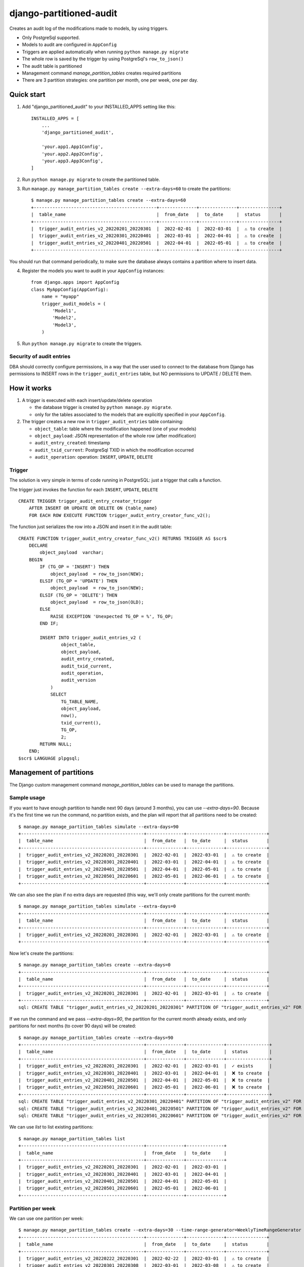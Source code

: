 ========================
django-partitioned-audit
========================

Creates an audit log of the modifications made to models, by using triggers.

* Only PostgreSql supported.
* Models to audit are configured in ``AppConfig``
* Triggers are applied automatically when running ``python manage.py migrate``
* The whole row is saved by the trigger by using PostgreSql's ``row_to_json()``
* The audit table is partitioned
* Management command `manage_partition_tables` creates required partitions
* There are 3 partition strategies: one partition per month, one per week, one per day.

Quick start
-----------

1. Add "django_partitioned_audit" to your INSTALLED_APPS setting like this::

    INSTALLED_APPS = [
        ...
        'django_partitioned_audit',

        'your.app1.App1Config',
        'your.app2.App2Config',
        'your.app3.App3Config',
    ]

2. Run ``python manage.py migrate`` to create the partitioned table.

3. Run ``manage.py manage_partition_tables create --extra-days=60`` to create the partitions::

    $ manage.py manage_partition_tables create --extra-days=60
    +----------------------------------------------+--------------+--------------+---------------+
    |  table_name                                  |  from_date   |  to_date     |  status       |
    +----------------------------------------------+--------------+--------------+---------------+
    |  trigger_audit_entries_v2_20220201_20220301  |  2022-02-01  |  2022-03-01  |  ⚠ to create  |
    |  trigger_audit_entries_v2_20220301_20220401  |  2022-03-01  |  2022-04-01  |  ⚠ to create  |
    |  trigger_audit_entries_v2_20220401_20220501  |  2022-04-01  |  2022-05-01  |  ⚠ to create  |
    +----------------------------------------------+--------------+--------------+---------------+

You should run that command periodically, to make sure the database always contains a partition where to insert data.

4. Register the models you want to audit in your ``AppConfig`` instances::

    from django.apps import AppConfig
    class MyAppConfig(AppConfig):
        name = "myapp"
        trigger_audit_models = (
            'Model1',
            'Model2',
            'Model3',
        )

5. Run ``python manage.py migrate`` to create the triggers.


Security of audit entries
+++++++++++++++++++++++++

DBA should correctly configure permissions, in a way that the user used to
connect to the database from Django has permissions to INSERT rows in the
``trigger_audit_entries`` table, but NO permissions to UPDATE / DELETE them.


How it works
------------

#. A trigger is executed with each insert/update/delete operation

   * the database trigger is created by ``python manage.py migrate``.
   * only for the tables associated to the models that are explicitly
     specified in your ``AppConfig``.

#. The trigger creates a new row in ``trigger_audit_entries`` table containing:

   * ``object_table``: table where the modification happened (one of your models)
   * ``object_payload``: JSON representation of the whole row (after modification)
   * ``audit_entry_created``: timestamp
   * ``audit_txid_current``: PostgreSql TXID in which the modification occurred
   * ``audit_operation``: operation: ``INSERT``, ``UPDATE``, ``DELETE``


Trigger
+++++++

The solution is very simple in terms of code running in PostgreSQL: just a trigger that calls a function.

The trigger just invokes the function for each ``INSERT``, ``UPDATE``, ``DELETE`` ::

    CREATE TRIGGER trigger_audit_entry_creator_trigger
        AFTER INSERT OR UPDATE OR DELETE ON {table_name}
        FOR EACH ROW EXECUTE FUNCTION trigger_audit_entry_creator_func_v2();

The function just serializes the row into a JSON and insert it in the audit table::

    CREATE FUNCTION trigger_audit_entry_creator_func_v2() RETURNS TRIGGER AS $scr$
        DECLARE
            object_payload  varchar;
        BEGIN
            IF (TG_OP = 'INSERT') THEN
                object_payload  = row_to_json(NEW);
            ELSIF (TG_OP = 'UPDATE') THEN
                object_payload  = row_to_json(NEW);
            ELSIF (TG_OP = 'DELETE') THEN
                object_payload  = row_to_json(OLD);
            ELSE
                RAISE EXCEPTION 'Unexpected TG_OP = %', TG_OP;
            END IF;

            INSERT INTO trigger_audit_entries_v2 (
                    object_table,
                    object_payload,
                    audit_entry_created,
                    audit_txid_current,
                    audit_operation,
                    audit_version
                )
                SELECT
                    TG_TABLE_NAME,
                    object_payload,
                    now(),
                    txid_current(),
                    TG_OP,
                    2;
            RETURN NULL;
        END;
    $scr$ LANGUAGE plpgsql;

Management of partitions
------------------------

The Django custom management command `manage_partition_tables` can be used to manage the partitions.

Sample usage
++++++++++++

If you want to have enough partition to handle next 90 days (around 3 months), you can use `--extra-days=90`.
Because it's the first time we run the command, no partition exists, and the plan will report that all
partitions need to be created::


    $ manage.py manage_partition_tables simulate --extra-days=90
    +----------------------------------------------+--------------+--------------+---------------+
    |  table_name                                  |  from_date   |  to_date     |  status       |
    +----------------------------------------------+--------------+--------------+---------------+
    |  trigger_audit_entries_v2_20220201_20220301  |  2022-02-01  |  2022-03-01  |  ⚠ to create  |
    |  trigger_audit_entries_v2_20220301_20220401  |  2022-03-01  |  2022-04-01  |  ⚠ to create  |
    |  trigger_audit_entries_v2_20220401_20220501  |  2022-04-01  |  2022-05-01  |  ⚠ to create  |
    |  trigger_audit_entries_v2_20220501_20220601  |  2022-05-01  |  2022-06-01  |  ⚠ to create  |
    +----------------------------------------------+--------------+--------------+---------------+


We can also see the plan if no extra days are requested (this way, we'll only create partitions for
the current month::


    $ manage.py manage_partition_tables simulate --extra-days=0
    +----------------------------------------------+--------------+--------------+---------------+
    |  table_name                                  |  from_date   |  to_date     |  status       |
    +----------------------------------------------+--------------+--------------+---------------+
    |  trigger_audit_entries_v2_20220201_20220301  |  2022-02-01  |  2022-03-01  |  ⚠ to create  |
    +----------------------------------------------+--------------+--------------+---------------+


Now let's create the partitions::


    $ manage.py manage_partition_tables create --extra-days=0
    +----------------------------------------------+--------------+--------------+---------------+
    |  table_name                                  |  from_date   |  to_date     |  status       |
    +----------------------------------------------+--------------+--------------+---------------+
    |  trigger_audit_entries_v2_20220201_20220301  |  2022-02-01  |  2022-03-01  |  ⚠ to create  |
    +----------------------------------------------+--------------+--------------+---------------+
    sql: CREATE TABLE "trigger_audit_entries_v2_20220201_20220301" PARTITION OF "trigger_audit_entries_v2" FOR VALUES FROM (%s) TO (%s); / params: [datetime.date(2022, 2, 1), datetime.date(2022, 3, 1)]


If we run the command and we pass `--extra-days=90`, the partition for the current month already exists, and
only partitions for next months (to cover 90 days) will be created::


    $ manage.py manage_partition_tables create --extra-days=90
    +----------------------------------------------+--------------+--------------+----------------+
    |  table_name                                  |  from_date   |  to_date     |  status        |
    +----------------------------------------------+--------------+--------------+----------------+
    |  trigger_audit_entries_v2_20220201_20220301  |  2022-02-01  |  2022-03-01  |  ✓ exists      |
    |  trigger_audit_entries_v2_20220301_20220401  |  2022-03-01  |  2022-04-01  |  ❌ to create  |
    |  trigger_audit_entries_v2_20220401_20220501  |  2022-04-01  |  2022-05-01  |  ❌ to create  |
    |  trigger_audit_entries_v2_20220501_20220601  |  2022-05-01  |  2022-06-01  |  ❌ to create  |
    +----------------------------------------------+--------------+--------------+----------------+
    sql: CREATE TABLE "trigger_audit_entries_v2_20220301_20220401" PARTITION OF "trigger_audit_entries_v2" FOR VALUES FROM (%s) TO (%s); / params: [datetime.date(2022, 3, 1), datetime.date(2022, 4, 1)]
    sql: CREATE TABLE "trigger_audit_entries_v2_20220401_20220501" PARTITION OF "trigger_audit_entries_v2" FOR VALUES FROM (%s) TO (%s); / params: [datetime.date(2022, 4, 1), datetime.date(2022, 5, 1)]
    sql: CREATE TABLE "trigger_audit_entries_v2_20220501_20220601" PARTITION OF "trigger_audit_entries_v2" FOR VALUES FROM (%s) TO (%s); / params: [datetime.date(2022, 5, 1), datetime.date(2022, 6, 1)]


We can use `list` to list existing partitions::


    $ manage.py manage_partition_tables list
    +----------------------------------------------+--------------+--------------+
    |  table_name                                  |  from_date   |  to_date     |
    +----------------------------------------------+--------------+--------------+
    |  trigger_audit_entries_v2_20220201_20220301  |  2022-02-01  |  2022-03-01  |
    |  trigger_audit_entries_v2_20220301_20220401  |  2022-03-01  |  2022-04-01  |
    |  trigger_audit_entries_v2_20220401_20220501  |  2022-04-01  |  2022-05-01  |
    |  trigger_audit_entries_v2_20220501_20220601  |  2022-05-01  |  2022-06-01  |
    +----------------------------------------------+--------------+--------------+


Partition per week
++++++++++++++++++

We can use one partition per week::


    $ manage.py manage_partition_tables create --extra-days=30 --time-range-generator=WeeklyTimeRangeGenerator
    +----------------------------------------------+--------------+--------------+---------------+
    |  table_name                                  |  from_date   |  to_date     |  status       |
    +----------------------------------------------+--------------+--------------+---------------+
    |  trigger_audit_entries_v2_20220222_20220301  |  2022-02-22  |  2022-03-01  |  ⚠ to create  |
    |  trigger_audit_entries_v2_20220301_20220308  |  2022-03-01  |  2022-03-08  |  ⚠ to create  |
    |  trigger_audit_entries_v2_20220308_20220315  |  2022-03-08  |  2022-03-15  |  ⚠ to create  |
    |  trigger_audit_entries_v2_20220315_20220322  |  2022-03-15  |  2022-03-22  |  ⚠ to create  |
    |  trigger_audit_entries_v2_20220322_20220329  |  2022-03-22  |  2022-03-29  |  ⚠ to create  |
    +----------------------------------------------+--------------+--------------+---------------+


Partition per day
+++++++++++++++++

We can use one partition per day::


    $ manage.py manage_partition_tables create --extra-days=10 --time-range-generator=DailyTimeRangeGenerator
    +----------------------------------------------+--------------+--------------+---------------+
    |  table_name                                  |  from_date   |  to_date     |  status       |
    +----------------------------------------------+--------------+--------------+---------------+
    |  trigger_audit_entries_v2_20220222_20220223  |  2022-02-22  |  2022-02-23  |  ⚠ to create  |
    |  trigger_audit_entries_v2_20220223_20220224  |  2022-02-23  |  2022-02-24  |  ⚠ to create  |
    |  trigger_audit_entries_v2_20220224_20220225  |  2022-02-24  |  2022-02-25  |  ⚠ to create  |
    |  trigger_audit_entries_v2_20220225_20220226  |  2022-02-25  |  2022-02-26  |  ⚠ to create  |
    |  trigger_audit_entries_v2_20220226_20220227  |  2022-02-26  |  2022-02-27  |  ⚠ to create  |
    |  trigger_audit_entries_v2_20220227_20220228  |  2022-02-27  |  2022-02-28  |  ⚠ to create  |
    |  trigger_audit_entries_v2_20220228_20220301  |  2022-02-28  |  2022-03-01  |  ⚠ to create  |
    |  trigger_audit_entries_v2_20220301_20220302  |  2022-03-01  |  2022-03-02  |  ⚠ to create  |
    |  trigger_audit_entries_v2_20220302_20220303  |  2022-03-02  |  2022-03-03  |  ⚠ to create  |
    |  trigger_audit_entries_v2_20220303_20220304  |  2022-03-03  |  2022-03-04  |  ⚠ to create  |
    |  trigger_audit_entries_v2_20220304_20220305  |  2022-03-04  |  2022-03-05  |  ⚠ to create  |
    +----------------------------------------------+--------------+--------------+---------------+


Test
----

Tested on:

* Python 3.8, 3.9, 3.10, 3.11
* Django 3.2, 4.1, 4.2
* PostgreSql 12, 13, 14, 15


Known issues
------------

* Not tested with psycopg3
* Coupled to Django (would be nice if Django is supported but possible to use it without Django)
* Only a single app can use it (will be solved when decoupled from Django)
* Works only on default db schema
